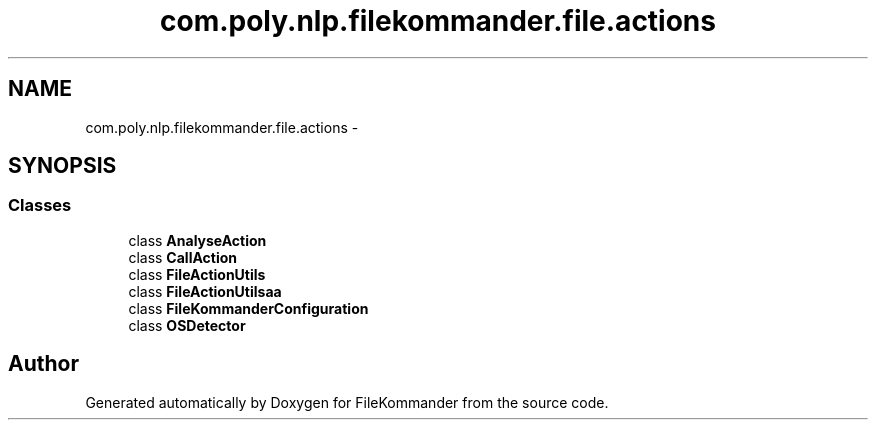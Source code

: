 .TH "com.poly.nlp.filekommander.file.actions" 3 "Thu Dec 20 2012" "Version 0.001" "FileKommander" \" -*- nroff -*-
.ad l
.nh
.SH NAME
com.poly.nlp.filekommander.file.actions \- 
.SH SYNOPSIS
.br
.PP
.SS "Classes"

.in +1c
.ti -1c
.RI "class \fBAnalyseAction\fP"
.br
.ti -1c
.RI "class \fBCallAction\fP"
.br
.ti -1c
.RI "class \fBFileActionUtils\fP"
.br
.ti -1c
.RI "class \fBFileActionUtilsaa\fP"
.br
.ti -1c
.RI "class \fBFileKommanderConfiguration\fP"
.br
.ti -1c
.RI "class \fBOSDetector\fP"
.br
.in -1c
.SH "Author"
.PP 
Generated automatically by Doxygen for FileKommander from the source code\&.
